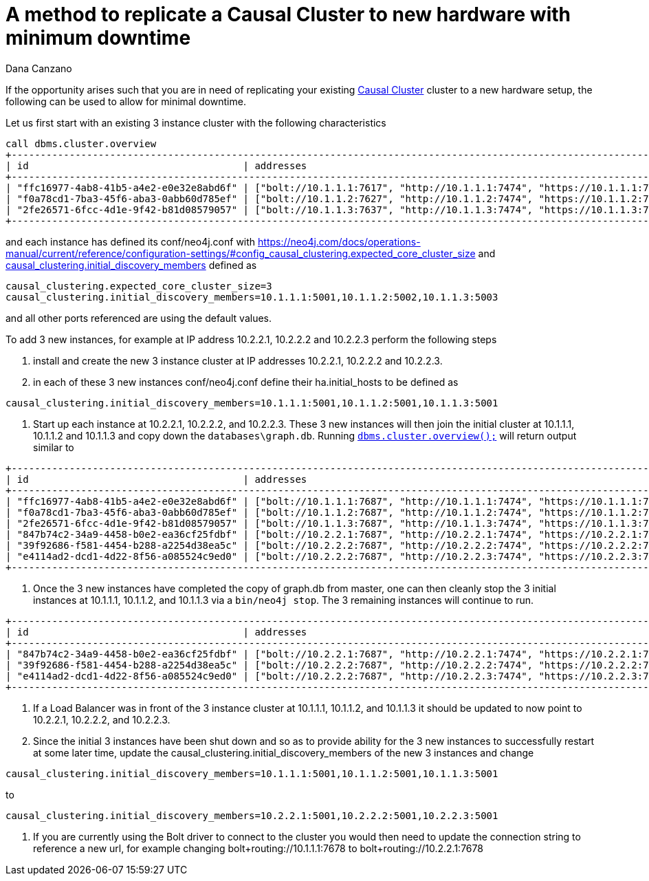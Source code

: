 = A method to replicate a Causal Cluster to new hardware with minimum downtime
:slug: a-method-to-replicate-a-causal-cluster-to-new-hardware-with-minimum-downtime
:author: Dana Canzano
:category: cluster
:tags: causal-cluster
:neo4j-versions: 3.2, 3.3, 3.4, 3.5

If the opportunity arises such that you are in need of replicating your existing
https://neo4j.com/docs/operations-manual/current/clustering/causal-clustering/[Causal Cluster] cluster to a new hardware setup, the 
following can be used to allow for minimal downtime.

Let us first start with an existing 3 instance cluster with the following characteristics

[source,shell]
----
call dbms.cluster.overview
+---------------------------------------------------------------------------------------------------------------------------------------------+
| id                                     | addresses                                                                    | role       | groups |
+---------------------------------------------------------------------------------------------------------------------------------------------+
| "ffc16977-4ab8-41b5-a4e2-e0e32e8abd6f" | ["bolt://10.1.1.1:7617", "http://10.1.1.1:7474", "https://10.1.1.1:7473"] | "LEADER"   | []     |
| "f0a78cd1-7ba3-45f6-aba3-0abb60d785ef" | ["bolt://10.1.1.2:7627", "http://10.1.1.2:7474", "https://10.1.1.2:7473"] | "FOLLOWER" | []     |
| "2fe26571-6fcc-4d1e-9f42-b81d08579057" | ["bolt://10.1.1.3:7637", "http://10.1.1.3:7474", "https://10.1.1.3:7473"] | "FOLLOWER" | []     |
+---------------------------------------------------------------------------------------------------------------------------------------------+
----

and each instance has defined its conf/neo4j.conf with 
https://neo4j.com/docs/operations-manual/current/reference/configuration-settings/#config_causal_clustering.expected_core_cluster_size[causal_clustering.expected_core_cluster_size=3] and 
https://neo4j.com/docs/operations-manual/current/reference/configuration-settings/#config_causal_clustering.initial_discovery_members[causal_clustering.initial_discovery_members] defined as

[source,conf]
----
causal_clustering.expected_core_cluster_size=3
causal_clustering.initial_discovery_members=10.1.1.1:5001,10.1.1.2:5002,10.1.1.3:5003
----

and all other ports referenced are using the default values.

To add 3 new instances, for example at IP address 10.2.2.1, 10.2.2.2 and 10.2.2.3 perform the following steps

1. install and create the new 3 instance cluster at IP addresses 10.2.2.1, 10.2.2.2 and 10.2.2.3.
2. in each of these 3 new instances conf/neo4j.conf define their ha.initial_hosts to be defined as

[source,conf]
----
causal_clustering.initial_discovery_members=10.1.1.1:5001,10.1.1.2:5001,10.1.1.3:5001
----

3. Start up each instance at 10.2.2.1, 10.2.2.2, and 10.2.2.3.   These 3 new instances will then join the initial cluster at 10.1.1.1, 
10.1.1.2 and 10.1.1.3 and copy down the `databases\graph.db`. Running https://neo4j.com/docs/operations-manual/current/monitoring/causal-cluster/#dbms.cluster.overview[`dbms.cluster.overview();`]
will return output similar to

[source,shell]
----
+---------------------------------------------------------------------------------------------------------------------------------------------+
| id                                     | addresses                                                                    | role       | groups |
+---------------------------------------------------------------------------------------------------------------------------------------------+
| "ffc16977-4ab8-41b5-a4e2-e0e32e8abd6f" | ["bolt://10.1.1.1:7687", "http://10.1.1.1:7474", "https://10.1.1.1:7473"] | "LEADER"   | []     |
| "f0a78cd1-7ba3-45f6-aba3-0abb60d785ef" | ["bolt://10.1.1.2:7687", "http://10.1.1.2:7474", "https://10.1.1.2:7473"] | "FOLLOWER" | []     |
| "2fe26571-6fcc-4d1e-9f42-b81d08579057" | ["bolt://10.1.1.3:7687", "http://10.1.1.3:7474", "https://10.1.1.3:7473"] | "FOLLOWER" | []     |
| "847b74c2-34a9-4458-b0e2-ea36cf25fdbf" | ["bolt://10.2.2.1:7687", "http://10.2.2.1:7474", "https://10.2.2.1:7473"] | "FOLLOWER" | []     |
| "39f92686-f581-4454-b288-a2254d38ea5c" | ["bolt://10.2.2.2:7687", "http://10.2.2.2:7474", "https://10.2.2.2:7473"] | "FOLLOWER" | []     |
| "e4114ad2-dcd1-4d22-8f56-a085524c9ed0" | ["bolt://10.2.2.2:7687", "http://10.2.2.3:7474", "https://10.2.2.3:7473"] | "FOLLOWER" | []     |
+---------------------------------------------------------------------------------------------------------------------------------------------+
----

4. Once the 3 new instances have completed the copy of graph.db from master, one can then cleanly stop the 3 initial instances at 
10.1.1.1, 10.1.1.2, and 10.1.1.3 via a `bin/neo4j stop`.  The 3 remaining instances will continue to run. 

[source,shell]
----
+---------------------------------------------------------------------------------------------------------------------------------------------+
| id                                     | addresses                                                                    | role       | groups |
+---------------------------------------------------------------------------------------------------------------------------------------------+
| "847b74c2-34a9-4458-b0e2-ea36cf25fdbf" | ["bolt://10.2.2.1:7687", "http://10.2.2.1:7474", "https://10.2.2.1:7473"] | "LEADER"   | []     |
| "39f92686-f581-4454-b288-a2254d38ea5c" | ["bolt://10.2.2.2:7687", "http://10.2.2.2:7474", "https://10.2.2.2:7473"] | "FOLLOWER" | []     |
| "e4114ad2-dcd1-4d22-8f56-a085524c9ed0" | ["bolt://10.2.2.2:7687", "http://10.2.2.3:7474", "https://10.2.2.3:7473"] | "FOLLOWER" | []     |
+---------------------------------------------------------------------------------------------------------------------------------------------+
----

5. If a Load Balancer was in front of the 3 instance cluster at 10.1.1.1, 10.1.1.2, and 10.1.1.3 it should be updated to now point to
10.2.2.1, 10.2.2.2, and 10.2.2.3.

6. Since the initial 3 instances have been shut down and so as to provide ability for the 3 new instances to successfully restart at
some later time, update the causal_clustering.initial_discovery_members of the new 3 instances and change

[source,conf]
----
causal_clustering.initial_discovery_members=10.1.1.1:5001,10.1.1.2:5001,10.1.1.3:5001
----
to 

[source,conf]
----
causal_clustering.initial_discovery_members=10.2.2.1:5001,10.2.2.2:5001,10.2.2.3:5001
----

7. If you are currently using the Bolt driver to connect to the cluster you would then need to update the connection string to 
reference a new url, for example changing bolt+routing://10.1.1.1:7678 to bolt+routing://10.2.2.1:7678
